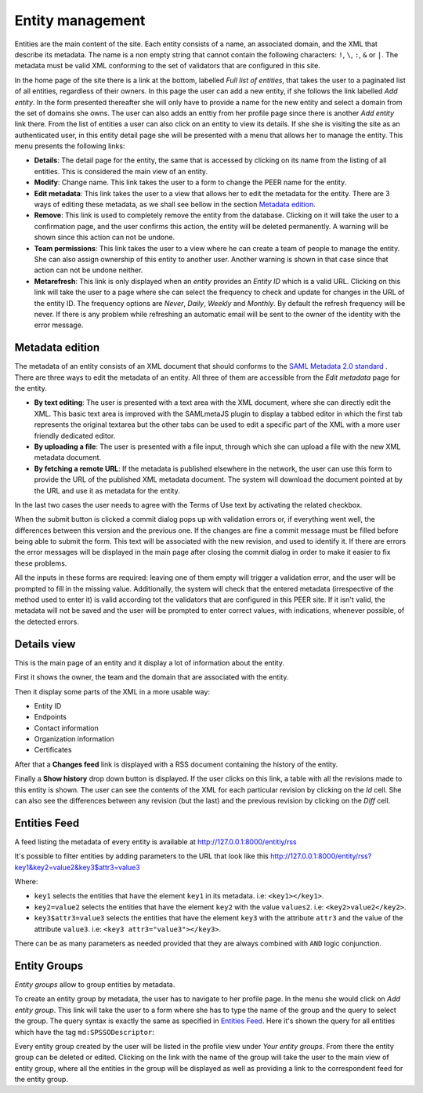 .. _entity-management:

Entity management
=================

Entities are the main content of the site. Each entity consists of a name,
an associated domain, and the XML that describe its metadata. The name is a
non empty string that cannot contain the following characters: ``!``, ``\``,
``:``, ``&`` or ``|``. The metadata must be valid XML conforming to the set
of validators that are configured in this site.

In the home page of the site there is a link at the bottom, labelled *Full
list of entities*, that takes the user to a paginated list of all entities,
regardless of their owners. In this page the user can add a new entity, if
she follows the link labelled *Add entity*. In the form presented thereafter
she will only have to provide a name for the new entity and select a domain
from the set of domains she owns. The user can also adds an enttiy from her
profile page since there is another *Add entity* link there. From the list
of entities a user can also click on an entity to view its details. If she
she is visiting the site as an authenticated user, in this entity detail
page she will be presented with a menu that allows her to manage the entity.
This menu presents the following links:

* **Details**: The detail page for the entity, the same that is accessed by
  clicking on its name from the listing of all entities. This is considered
  the main view of an entity.
* **Modify**: Change name. This link takes the user to a form to change the
  PEER name for
  the entity.
* **Edit metadata**: This link takes the user to a view that allows her to
  edit the metadata for the entity. There are 3 ways of editing these
  metadata, as we shall see bellow in the section `Metadata edition`_.
* **Remove**: This link is used to completely remove the entity from the
  database. Clicking on it will take the user to a confirmation page, and
  the user confirms this action, the entity will be deleted permanently. A
  warning will be shown since this action can not be undone.
* **Team permissions**: This link takes the user to a view where he can
  create a team of people to manage the entity. She can also assign ownership
  of this entity to another user. Another warning is shown in that case since
  that action can not be undone neither.

* **Metarefresh**: This link is only displayed when an *entity* provides an
  *Entity ID* which is a valid URL. Clicking on this link will take the user to
  a page where she can select the frequency to check and update for changes in
  the URL of the entity ID. The frequency options are *Never*, *Daily*, *Weekly*
  and *Monthly*. By default the refresh frequency will be never. If there is any
  problem while refreshing an automatic email will be sent to the owner of the
  identity with the error message.

Metadata edition
----------------

The metadata of an entity consists of an XML document that should conforms to
the `SAML Metadata 2.0 standard
<http://docs.oasis-open.org/security/saml/v2.0/saml-metadata-2.0-os.pdf>`_ .
There are three ways to edit the metadata of an entity. All three of them
are accessible from the *Edit metadata* page for the entity.

* **By text editing**: The user is presented with a text area with the XML
  document, where she can directly edit the XML. This basic text area is
  improved with the SAMLmetaJS plugin to display a tabbed editor in which
  the first tab represents the original textarea but the other tabs can be
  used to edit a specific part of the XML with a more user friendly dedicated
  editor.
* **By uploading a file**: The user is presented with a file input, through
  which she can upload a file with the new XML metadata document.
* **By fetching a remote URL**: If the metadata is published elsewhere in
  the network, the user can use this form to provide the URL of the published
  XML metadata document. The system will download the document pointed at by
  the URL and use it as metadata for the entity.

In the last two cases the user needs to agree with the Terms of Use text by
activating the related checkbox.

When the submit button is clicked a commit dialog pops up with validation
errors or, if everything went well, the differences between this version
and the previous one. If the changes are fine a commit message must be
filled before being able to submit the form. This text will be associated
with the new revision, and used to identify it. If there are errors the error
messages will be displayed in the main page after closing the commit dialog
in order to make it easier to fix these problems.

All the inputs in these forms are required: leaving one of them empty will
trigger a validation error, and the user will be prompted to fill in the
missing value. Additionally, the system will check that the entered metadata
(irrespective of the method used to enter it) is valid according tot the
validators that are configured in this PEER site. If it isn't valid,
the metadata will not be saved and the user will be prompted to enter
correct values, with indications, whenever possible, of the detected errors.

Details view
------------

This is the main page of an entity and it display a lot of information about
the entity.

First it shows the owner, the team and the domain that are associated with
the entity.

Then it display some parts of the XML in a more usable way:

* Entity ID
* Endpoints
* Contact information
* Organization information
* Certificates

After that a **Changes feed** link is displayed with a RSS document
containing the history of the entity.

Finally a **Show history** drop down button is displayed. If the user clicks
on this link, a table with all the revisions made to this entity is shown.
The user can see the contents of the XML for each particular revision by
clicking on the *Id* cell. She can also see the differences between any
revision (but the last) and the previous revision by clicking on the *Diff*
cell.

Entities Feed
-------------

A feed listing the metadata of every entity is available at
http://127.0.0.1:8000/entitiy/rss

It's possible to filter entities by adding parameters to the URL that
look like this
http://127.0.0.1:8000/entity/rss?key1&key2=value2&key3$attr3=value3

Where:

* ``key1`` selects the entities that have the element ``key1`` in its
  metadata. i.e: ``<key1></key1>``.
* ``key2=value2`` selects the entities that have the element ``key2`` with
  the value ``values2``. i.e: ``<key2>value2</key2>``.
* ``key3$attr3=value3`` selects the entities that have the element ``key3``
  with the attribute ``attr3`` and the value of the attribute ``value3``. i.e:
  ``<key3 attr3="value3"></key3>``.


There can be as many parameters as needed provided that they are always
combined with ``AND`` logic conjunction.

Entity Groups
-------------

*Entity groups* allow to group entities by metadata.

To create an entity group by metadata, the user has to navigate to her profile
page. In the menu she would click on *Add entity group*. This link will take the
user to a form where she has to type the name of the group and the query to
select the group. The query syntax is exactly the same as specified in `Entities
Feed`_. Here it's shown the query for all entities which have the tag
``md:SPSSODescriptor``:

.. image:: _static/entity_groups_add.png


Every entity group created by the user will be listed in the profile view under
*Your entity groups*. From there the entity group can be deleted or edited.
Clicking on the link with the name of the group will take the user to the main
view of entity group, where all the entities in the group will be displayed as
well as providing a link to the correspondent feed for the entity group.

